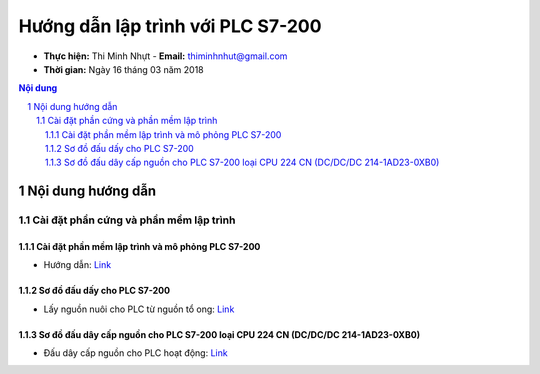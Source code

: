 Hướng dẫn lập trình với PLC S7-200
##################################

* **Thực hiện:** Thi Minh Nhựt - **Email:** thiminhnhut@gmail.com

* **Thời gian:** Ngày 16 tháng 03 năm 2018

.. contents:: Nội dung

.. sectnum::

Nội dung hướng dẫn
******************

Cài đặt phần cứng và phần mềm lập trình
=======================================

Cài đặt phần mềm lập trình và mô phỏng PLC S7-200
-------------------------------------------------

* Hướng dẫn: `Link <https://github.com/thiminhnhut/PLC-S7-200-Tutorial/tree/master/setup/setup.rst>`_

Sơ đồ đấu dấy cho PLC S7-200
----------------------------

* Lấy nguồn nuôi cho PLC từ nguồn tổ ong: `Link <https://github.com/thiminhnhut/PLC-S7-200-Tutorial/tree/master/diagram/power.rst>`_


Sơ đồ đấu dây cấp nguồn cho PLC S7-200 loại CPU 224 CN (DC/DC/DC 214-1AD23-0XB0)
---------------------------------------------------------------------------------

* Đấu dây cấp nguồn cho PLC hoạt động: `Link <https://github.com/thiminhnhut/PLC-S7-200-Tutorial/tree/master/diagram/supplies-plc-cpu224cn.rst>`_
